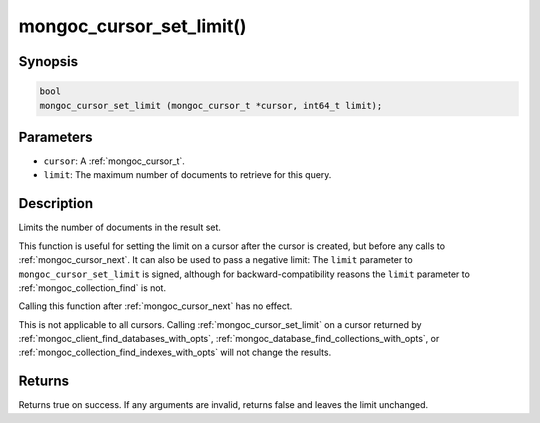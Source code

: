 .. _mongoc_cursor_set_limit

mongoc_cursor_set_limit()
=========================

Synopsis
--------

.. code-block:: c

  bool
  mongoc_cursor_set_limit (mongoc_cursor_t *cursor, int64_t limit);

Parameters
----------

* ``cursor``: A :ref:`mongoc_cursor_t`.
* ``limit``: The maximum number of documents to retrieve for this query.

Description
-----------

Limits the number of documents in the result set.

This function is useful for setting the limit on a cursor after the cursor is created, but before any calls to :ref:`mongoc_cursor_next`. It can also be used to pass a negative limit: The ``limit`` parameter to ``mongoc_cursor_set_limit`` is signed, although for backward-compatibility reasons the ``limit`` parameter to :ref:`mongoc_collection_find` is not.

Calling this function after :ref:`mongoc_cursor_next` has no effect.

This is not applicable to all cursors. Calling :ref:`mongoc_cursor_set_limit` on a cursor returned by :ref:`mongoc_client_find_databases_with_opts`, :ref:`mongoc_database_find_collections_with_opts`, or :ref:`mongoc_collection_find_indexes_with_opts` will not change the results.

Returns
-------

Returns true on success. If any arguments are invalid, returns false and leaves the limit unchanged.

